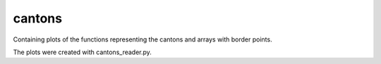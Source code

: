 cantons
==========================================

Containing plots of the functions representing the cantons and arrays with border points. 

The plots were created with cantons_reader.py.
